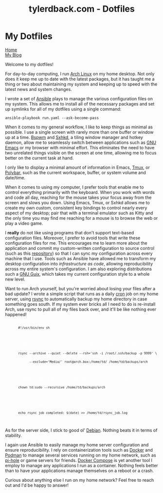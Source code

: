 #+TITLE: tylerdback.com - Dotfiles
#+OPTIONS: title:nil

#+BEGIN_EXPORT html
<div class="navigation">
  <div class="logo">
    <img src="images/legominifig.png" width="auto" height="150px" alt="Tylerdback Coding"/>
  </div>
  <div class="Menu">
    <h1> My Dotfiles </h1>
    <div class="button">
      <a href="index.html">Home</a>
    </div>
    <div class="button">
      <a href="blog.html">My Blog</a>
    </div>
  </div>
</div>
#+END_EXPORT

Welcome to my dotfiles!

For day-to-day computing, I run [[https://archlinux.org][Arch Linux]] on my home desktop. Not only does it keep me up to date with the latest packages, but it has taught me a thing or two about maintaining my system and keeping up to speed with the latest news and system changes.

I wrote a set of [[https://ansible.com][Ansible]] plays to manage the various configuration files on my system. This allows me to install all of the necessary packages and set up symlinks for all of my dotfiles using a single command:

#+BEGIN_EXPORT html
<div class="src src-shell">
  <div class="highlight">
    <code>ansible-playbook run.yaml --ask-become-pass</code>
  </div>
</div>
#+END_EXPORT

When it comes to my general workflow, I like to keep things as minimal as possible. I use a single screen with rarely more than one buffer or window up at a time. [[https://github.com/baskerville/bspwm][Bspwm]] and [[https://github.com/baskerville/sxhkd][Sxhkd]], a tiling window manager and hotkey daemon, allow me to seamlessly switch between applications such as [[https://gnu.org/software/emacs][GNU Emacs]] or my browser with minimal effort. This eliminates the need to have two unrelated things visible on the screen at one time, allowing me to focus better on the current task at hand. 

I only like to display a minimal amount of information in Emacs, [[https://github.com/tmux/tmux/][Tmux]], or [[https://github.com/polybar/polybar][Polybar]], such as the current workspace, buffer, or system volume and date/time. 

When it comes to using my computer, I prefer tools that enable me to control everything primarily with the keyboard. When you work with words and code all day, reaching for the mouse takes your focus away from the screen and slows you down. Using Emacs, Tmux, or Sxhkd allows me to create my own custom, consistent key bindings to control nearly every aspect of my desktop; pair that with a terminal emulator such as Kitty and the only time you may find me reaching for a mouse is to browse the web or play a video game. 

I *really* do not like using programs that don't support text-based configuration files. Moreover, I prefer to avoid tools that write these configuration files for me. This encourages me to learn more about the application and commit my custom-written configuration to source control (such as this [[https://github.com/Tdback/dotfiles][repository]]) so that I can sync my configuration across every machine that I use. Tools such as Ansible have allowed me to transform my desktop configuration into /infrastructure as code/, allowing reproducibility across my entire system's configuration. I am also exploring distributions such a [[https://guix.gnu.org][GNU Guix]], which takes my current configuration style to a whole new level.

Want to run Arch yourself, but you're worried about losing your files after a bad update? I wrote a simple script that runs as a daily [[https://en.wikipedia.org/wiki/Cron][cron]] job on my home server, using [[https://rsync.samba.org][rsync]] to automatically backup my home directory in case something goes south. If my system ever bricks all I need to do is re-install Arch, use rsync to pull all of my files back over, and it'll be like nothing ever happened!

#+BEGIN_EXPORT html
<div class="src src-shell">
  <div class="highlight">
    <code class="language-shell" data-lang="shell">
      <code>#!/usr/bin/env sh</code><br/><br/>

      <code style="color:white"># Backup all home directory files, but don't include my external drive</code><br/>
      <code>rsync --archive --quiet --delete --rsh='ssh -i /root/.ssh/backup -p 9999' \</code><br/>
      <code>      --exclude='Media/' root@arch.box:/home/td/ /home/td/backups/arch</code><br/><br/>

      <code style="color:white"># Change access permissions from `root' to `td' user on Debian box</code><br/>
      <code>chown td:sudo --recursive /home/td/backups/arch</code><br/><br/>

      <code style="color:white"># Don't forget to log :)</code><br/>
      <code>echo rsync job completed: $(date) >> /home/td/rsync_job.log</code><br/>
    </code>
  </div>
</div>
#+END_EXPORT

As for the server side, I stick to good ol' [[https://debian.org][Debian]]. Nothing beats it in terms of stability.

I again use Ansible to easily manage my home server configuration and ensure reproducibility. I rely on containerization tools such as [[https://docker.com][Docker]] and [[https://podman.io][Podman]] to manage several services running on my home network, such as [[https://pi-hole.net][pi-hole]] or game servers for friends. [[https://github.com/docker/compose][Docker Compose]] is yet another tool I employ to manage any applications I run as a container. Nothing feels better than to have your applications manage themselves on a reboot or a crash. 

Curious about anything else I run on my home network? Feel free to reach out and I'd be happy to answer!

 
